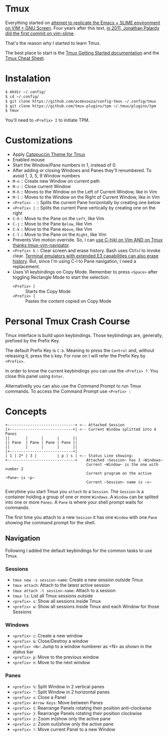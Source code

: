 * Tmux

  Everything started on [[https://technotales.wordpress.com/2007/10/03/like-slime-for-vim/][attempt to replicate the Emacs + SLIME environment on VIM + GNU Screen]]. Four years after this text, [[https://github.com/jpalardy/vim-slime/commit/4d93425594c192b11a899512b883e0bd26eb7901][in 2011, Jonathan Palardy did the first commit on vim-slime]].

  That's the reason why I started to learn Tmux.

  The best place to start is the [[https://github.com/tmux/tmux/wiki/Getting-Started][Tmux Getting Started documentation]] and the [[https://tmuxcheatsheet.com][Tmux Cheat Sheet]].

* Instalation

  #+begin_src bash
  $ mkdir ~/.config/
  $ cd ~/.config/
  $ git clone https://github.com/acdesouza/config-tmux ~/.config/tmux
  $ git clone https://github.com/tmux-plugins/tpm ~/.tmux/plugins/tpm
  $ tmux 
  #+end_src

  You'll need to ~<Prefix> I~ to initiate TPM.


* Customizations
  - Apply [[https://github.com/catppuccin/tmux][Catppuccin Theme for Tmux]]
  - Enabled mouse
  - Start the Window/Pane numbers in 1, instead of 0.
  - After adding or closing Windows and Panes they'll renumbered. To avoid 1, 3, 5, 9 Window numbers
  - ~M-n~ :: Create new Window on current path
  - ~M-c~ :: Close current Window
  - ~M-h~ :: Moves to the Window on the Left of Current Window, like in Vim
  - ~M-l~ :: Moves to the Window on the Right of Current Window, like in Vim
  - ~<Prefix> -~ :: Splits the current Pane horizontally by creating one below
  - ~<Prefix> |~ :: Splits the current Pane vertically by creating one on the right
  - ~C-h~ :: Move to the Pane on the ~Left~, like Vim
  - ~C-j~ :: Move to the Pane ~Below~, like Vim
  - ~C-k~ :: Move to the Pane ~Above~, like Vim
  - ~C-l~ :: Move to the Pane on the ~Right~, like Vim
  - Prevents Vim motion override. So, I can [[https://github.com/christoomey/vim-tmux-navigator#add-a-snippet][use C-hjkl on Vim AND on Tmux thanks tmux-vim-navigator]].
  - ~<Prefix> k~ :: Clear screen and erase history. Bash uses Ctrl+l to invoke clear. [[https://man7.org/linux/man-pages/man1/clear.1.html][Terminal emulators with extended E3 capabilities can also erase history]]. But, since I'm using C-l to Pane navigation, I need a replacement.
  - Uses VI keybindings on Copy Mode. Remember to press ~<Space>~ after toggling Rectangle Mode to start the selection.
    - ~<Prefix> [~ :: Starts the Copy Mode
    - ~<Prefix> ]~ :: Pastes the content copied on Copy Mode



* Personal Tmux Crash Course

  Tmux interface is build upon keybindings. Those keybindings are, generally, prefixed by the Prefix Key.

  The default Prefix Key is ~C-b~. Meaning to press the ~Control~ and, without releasing it, press the ~b~ key. For now on I will refer the Prefix Key by ~<Prefix>~.

  In order to know the current keybindings you can use the ~<Prefix> ?~. You close this panel using ~Enter~.

  Alternativelly you can also use the Command Prompt to run Tmux commands. To access the Command Prompt use ~<Prefix> :~



* Concepts


#+BEGIN_SRC
+------------------------------+ <-- Attached Session
|+----------------------------+| <-- Current Window splitted into 4 Panes
||       |      |      |      ||
|| Pane  | Pane | Pane | Pane ||
||       |      |      |      ||
|+----------------------------+|
| 1 | 2* | 3 |         | p | s | <-- Status Line showing:
+------------------------------+    Attached ~Session~ has 3 ~Windows~
                                    Current ~Window~ is the one with number 2
                                    Current program on the active ~Pane~ is ~p~
                                    Current ~Session~ name is ~s~
#+END_SRC



  Everytime you start Tmux you ~attach~ to a ~Session~.
  The ~Session~ is a container holding a group of one or more ~Windows~.
  A ~Window~ can be splited into one or more ~Panes~.
  A ~Pane~ is where your shell prompt waits for commands.

  The first time you attach to a new ~Session~ it has one ~Window~ with one ~Pane~ showing the command prompt for the shell.


** Navigation

  Following I added the default keybindings for the common tasks to use Tmux.

*** Sessions

- ~tmux new -s session-name~: Create a new session outside Tmux
- ~tmux attach~: Attach to the latest active session
- ~tmux attach -t session-name~: Attach to a session
- ~tmux ls~: List all Tmux sessions outside
- ~<prefix> s~: Show all sessions inside Tmux
- ~<prefix> w~: Show all sessions inside Tmux and each Window for those Sessions

*** Windows

- ~<prefix> c~: Create a new window
- ~<prefix> &~: Close/Destroy a window
- ~<prefix> <N>~: Jump to a window numberer as <N> as shown in the status bar
- ~<prefix> p~: Move to the previous window
- ~<prefix> n~: Move to the next window

*** Panes

- ~<prefix> %~: Split Window in 2 vertical panes
- ~<prefix> "~: Split Window in 2 horizontal panes
- ~<prefix> x~: Close a Panel
- ~<prefix> Arrow Keys~: Move between Panes
- ~<prefix> {~: Rearrange Panels rotating their position anti-clockwise
- ~<prefix> }~: Rearrange Panels rotating their position clockwise
- ~<prefix> z~: Zoom in(show only the active pane
- ~<prefix> z~: Zoom out(show only the active pane
- ~<prefix> !~: Move current Panel to a new Window
